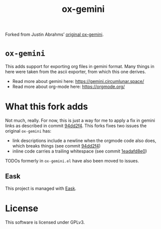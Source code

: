 #+title: ox-gemini

#+html: <a href="https://drone.phundrak.com/phundrak/ox-gemini"><img src="https://drone.phundrak.com/api/badges/phundrak/ox-gemini/status.svg" /></a>

Forked from Justin Abrahms’ [[https://git.sr.ht/~abrahms/ox-gemini][original ox-gemini]].

* =ox-gemini=
This adds support for exporting org files in gemini format. Many
things in here were taken from the ascii exporter, from which this one
derives.

- Read more about gemini here: https://gemini.circumlunar.space/
- Read more about org-mode here: https://orgmode.org/

* What this fork adds
Not much, really. For now, this is just a way for me to apply a fix in
gemini links as described in commit [[https://labs.phundrak.com/phundrak/ox-gemini/commit/94dd2f4a8e5ca50bbfb857395d98da88bf581b6c][94dd2f4]].
This forks fixes two issues the original =ox-gemini= has:
- link descriptions include a newline when the orgmode code also does,
  which breaks things (see commit [[https://labs.phundrak.com/phundrak/ox-gemini/commit/94dd2f4a8e5ca50bbfb857395d98da88bf581b6c][94dd2f4]])
- inline code carries a trailing whitespace (see commit [[https://labs.phundrak.com/phundrak/ox-gemini/commit/1eadafd8e0f9848bb0119076cab15f0b5b23ed0c][1eadafd8e0]])

TODOs formerly in =ox-gemini.el= have also been moved to issues.

** Eask
This project is managed with [[https://github.com/emacs-eask/cli][Eask]].

* License
This software is licensed under GPLv3.
